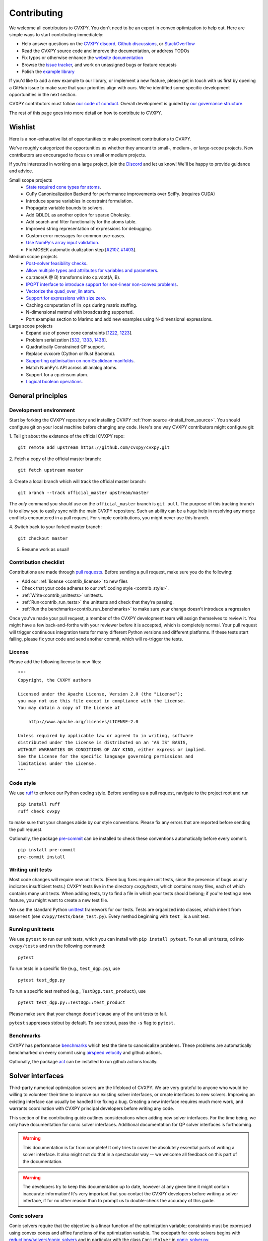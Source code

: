 .. _contributing:

Contributing
===============

We welcome all contributors to CVXPY. You don't need to be an expert in convex
optimization to help out. Here are simple ways to start contributing immediately:

* Help answer questions on the `CVXPY discord <https://discord.gg/4urRQeGBCr>`_,
  `Github discussions <https://github.com/cvxpy/cvxpy/discussions>`_,
  or `StackOverflow <https://stackoverflow.com/questions/tagged/cvxpy>`_

* Read the CVXPY source code and improve the documentation, or address TODOs

* Fix typos or otherwise enhance the `website documentation <https://github.com/cvxpy/cvxpy/tree/master/doc>`_

* Browse the `issue tracker <https://github.com/cvxpy/cvxpy/issues>`_, and work on unassigned bugs or feature requests

* Polish the `example library <https://github.com/cvxpy/cvxpy/tree/master/examples>`_

If you'd like to add a new example to our library, or implement a new feature,
please get in touch with us first by opening a GitHub issue to make sure that your
priorities align with ours.
We've identified some specific development opportunities in the next section.

CVXPY contributors must follow `our code of conduct <https://github.com/cvxpy/cvxpy/blob/master/CODE_OF_CONDUCT.md>`_.
Overall development is guided by `our governance structure <https://github.com/cvxpy/org/blob/main/governance.md>`_.

The rest of this page goes into more detail on how to contribute to CVXPY.

.. _contrib_roadmap:

Wishlist
--------

Here is a non-exhaustive list of opportunities to make prominent contributions to CVXPY.

We've roughly categorized the opportunities as whether they amount to small-, medium-, or large-scope projects.
New contributors are encouraged to focus on small or medium projects.

If you're interested in working on a large project, join the `Discord <https://discord.gg/4urRQeGBCr>`_ and let us know!
We'll be happy to provide guidance and advice.

Small scope projects
 - `State required cone types for atoms <https://github.com/cvxpy/cvxpy/issues/574>`_.
 - CuPy Canonicalization Backend for performance improvements over SciPy. (requires CUDA)
 - Introduce sparse variables in constraint formulation.
 - Propagate variable bounds to solvers.
 - Add QDLDL as another option for sparse Cholesky.
 - Add search and filter functionality for the atoms table.
 - Improved string representation of expressions for debugging.
 - Custom error messages for common use-cases.
 - `Use NumPy's array input validation <https://github.com/cvxpy/cvxpy/issues/2613>`_.
 - Fix MOSEK automatic dualization step [`#2107 <https://github.com/cvxpy/cvxpy/issues/2107>`_, `#1403 <https://github.com/cvxpy/cvxpy/issues/1403>`_].

Medium scope projects
 - `Post-solver feasibility checks <https://github.com/cvxpy/cvxpy/issues/434>`_.
 - `Allow multiple types and attributes for variables and parameters <https://github.com/cvxpy/cvxpy/issues/566>`_.
 - cp.trace(A @ B) transforms into cp.vdot(A, B).
 - `IPOPT interface to introduce support for non-linear non-convex problems <https://github.com/cvxpy/cvxpy/issues/1594>`_.
 - `Vectorize the quad_over_lin atom <https://github.com/cvxpy/cvxpy/issues/1197>`_.
 - `Support for expressions with size zero <https://github.com/cvxpy/cvxpy/issues/1429>`_.
 - Caching computation of lin_ops during matrix stuffing.
 - N-dimensional matmul with broadcasting supported.
 - Port examples section to Marimo and add new examples using N-dimensional expressions.

Large scope projects
 - Expand use of power cone constraints [`1222 <https://github.com/cvxpy/cvxpy/issues/1222>`_, `1223 <https://github.com/cvxpy/cvxpy/issues/1223>`_].
 - Problem serialization [`532 <https://github.com/cvxpy/cvxpy/issues/532>`_, `1333 <https://github.com/cvxpy/cvxpy/issues/1333>`_, `1438 <https://github.com/cvxpy/cvxpy/issues/1438>`_].
 - Quadratically Constrained QP support.
 - Replace cvxcore (Cython or Rust Backend).
 - `Supporting optimisation on non-Euclidean manifolds <https://github.com/cvxpy/cvxpy/issues/2605>`_.
 - Match NumPy's API across all analog atoms.
 - Support for a cp.einsum atom.
 - `Logical boolean operations <https://github.com/cvxpy/cvxpy/issues/1000>`_.


General principles
------------------


Development environment
~~~~~~~~~~~~~~~~~~~~~~~~~

Start by forking the CVXPY repository and installing CVXPY
:ref:`from source <install_from_source>`.
You should configure git on your local machine before changing any code.
Here's one way CVXPY contributors might configure git:

1. Tell git about the existence of the official CVXPY repo:
::

    git remote add upstream https://github.com/cvxpy/cvxpy.git

2. Fetch a copy of the official master branch:
::

    git fetch upstream master

3. Create a local branch which will track the official master branch:
::

    git branch --track official_master upstream/master

The *only* command you should use on the ``official_master`` branch is ``git pull``.
The purpose of this tracking branch is to allow you to easily sync with the main
CVXPY repository. Such an ability can be a huge help in resolving any merge conflicts
encountered in a pull request. For simple contributions, you might never use this branch.

4. Switch back to your forked master branch:
::

    git checkout master

5. Resume work as usual!

Contribution checklist
~~~~~~~~~~~~~~~~~~~~~~~~~

Contributions are made through
`pull requests <https://help.github.com/articles/using-pull-requests/>`_.
Before sending a pull request, make sure you do the following:

- Add our :ref:`license <contrib_license>` to new files

- Check that your code adheres to our :ref:`coding style <contrib_style>`.

- :ref:`Write<contrib_unittests>` unittests.

- :ref:`Run<contrib_run_tests>` the unittests and check that they're passing.

- :ref:`Run the benchmarks<contrib_run_benchmarks>` to make sure your change doesn't introduce a regression

Once you've made your pull request, a member of the CVXPY development team
will assign themselves to review it. You might have a few back-and-forths
with your reviewer before it is accepted, which is completely normal. Your
pull request will trigger continuous integration tests for many different
Python versions and different platforms. If these tests start failing, please
fix your code and send another commit, which will re-trigger the tests.


.. _contrib_license:

License
~~~~~~~~~~~~~~~~~~~~~~~~~
Please add the following license to new files:

::

  """
  Copyright, the CVXPY authors

  Licensed under the Apache License, Version 2.0 (the "License");
  you may not use this file except in compliance with the License.
  You may obtain a copy of the License at

      http://www.apache.org/licenses/LICENSE-2.0

  Unless required by applicable law or agreed to in writing, software
  distributed under the License is distributed on an "AS IS" BASIS,
  WITHOUT WARRANTIES OR CONDITIONS OF ANY KIND, either express or implied.
  See the License for the specific language governing permissions and
  limitations under the License.
  """

.. _contrib_style:

Code style
~~~~~~~~~~~~~~~~~~~~~~~~~
We use `ruff <https://beta.ruff.rs/docs/>`_ to enforce our Python coding
style. Before sending us a pull request, navigate to the project root
and run

::

    pip install ruff
    ruff check cvxpy

to make sure that your changes abide by our style conventions. Please fix any
errors that are reported before sending the pull request.

Optionally, the package `pre-commit <https://pre-commit.com/>`_ can be installed
to check these conventions automatically before every commit.

::

     pip install pre-commit
     pre-commit install

.. _contrib_unittests:

Writing unit tests
~~~~~~~~~~~~~~~~~~~~~~~~~
Most code changes will require new unit tests. (Even bug fixes require unit tests,
since the presence of bugs usually indicates insufficient tests.) CVXPY tests
live in the directory `cvxpy/tests`, which contains many files, each of which
contains many unit tests. When adding tests, try to find a file in which your
tests should belong; if you're testing a new feature, you might want to create
a new test file.

We use the standard Python `unittest <https://docs.python.org/3/library/unittest.html>`_
framework for our tests. Tests are organized into classes, which inherit from
``BaseTest`` (see ``cvxpy/tests/base_test.py``). Every method beginning with ``test_`` is a unit
test.

.. _contrib_run_tests:

Running unit tests
~~~~~~~~~~~~~~~~~~~~~~~~~
We use ``pytest`` to run our unit tests, which you can install with ``pip install pytest``.
To run all unit tests, ``cd`` into ``cvxpy/tests`` and run the following command:

::

    pytest

To run tests in a specific file (e.g., ``test_dgp.py``), use

::

    pytest test_dgp.py

To run a specific test method (e.g., ``TestDgp.test_product``), use

::

    pytest test_dgp.py::TestDgp::test_product

Please make sure that your change doesn't cause any of the unit tests to fail.

``pytest`` suppresses stdout by default. To see stdout, pass the ``-s`` flag
to ``pytest``.

.. _contrib_run_benchmarks:

Benchmarks
~~~~~~~~~~~~~~~~~~~~~~~~~
CVXPY has performance `benchmarks <https://github.com/cvxpy/benchmarks>`_ which test the time to canonicalize problems.
These problems are automatically benchmarked on every commit using `airspeed velocity <https://asv.readthedocs.io>`_ and github actions.

Optionally, the package `act <https://github.com/nektos/act>`_ can be installed
to run github actions locally.

.. _contrib_solver:

Solver interfaces
----------------------

Third-party numerical optimization solvers are the lifeblood of CVXPY.
We are very grateful to anyone who would be willing to volunteer their time to
improve our existing solver interfaces, or create interfaces to new solvers.
Improving an existing interface can usually be handled like fixing a bug.
Creating a new interface requires much more work, and warrants coordination
with CVXPY principal developers before writing any code.

This section of the contributing guide outlines considerations when adding new solver interfaces.
For the time being, we only have documentation for conic solver interfaces.
Additional documentation for QP solver interfaces is forthcoming.

.. warning::

    This documentation is far from complete! It only tries to cover the absolutely
    essential parts of writing a solver interface. It also might not do that in
    a spectacular way -- we welcome all feedback on this part of the documentation.

.. warning::

    The developers try to keep this documentation up to date, however at any given time
    it might contain inaccurate information! It's very important that you contact the
    CVXPY developers before writing a solver interface, if for no other reason than to
    prompt us to double-check the accuracy of this guide.

Conic solvers
~~~~~~~~~~~~~~~~~~~~~~~~~~~~~~~

Conic solvers require that the objective is a linear function of the
optimization variable; constraints must be expressed using convex cones and
affine functions of the optimization variable.
The codepath for conic solvers begins with
`reductions/solvers/conic_solvers <https://github.com/cvxpy/cvxpy/tree/master/cvxpy/reductions/solvers/conic_solvers>`_
and in particular with the class ``ConicSolver`` in
`conic_solver.py <https://github.com/cvxpy/cvxpy/blob/master/cvxpy/reductions/solvers/conic_solvers/conic_solver.py>`_.

Let's say you're writing a CVXPY interface for the "*Awesome*" conic solver,
and that there's an existing package ``AwesomePy`` for calling *Awesome* from python.
In this case you need to create a file called ``awesome_conif.py`` in the same folder as ``conic_solver.py``.
Within ``awesome_conif.py`` you will define a class ``Awesome(ConicSolver)``.
The ``Awesome(ConicSolver)`` class will manage all interaction between CVXPY and the
existing ``AwesomePy`` python package. It will need to implement six functions:
- import_solver,
- name,
- accepts,
- apply,
- solve_via_data, and
- invert.

The first three functions are very easy (often trivial) to write.
The remaining functions are called in order: ``apply`` stages data for ``solve_via_data``,
``solve_via_data`` calls the *Awesome* solver by way of the existing third-party
``AwesomePy`` package, and ``invert`` transforms the output from ``AwesomePy`` into
the format that CVXPY expects.

Key goals in this process are that the output of ``apply`` should be as close as possible
to the *Awesome*'s standard form, and that ``solve_via_data`` should be kept short.
The complexity of ``Awesome(ConicSolver).solve_via_data`` will depend on ``AwesomePy``.
If ``AwesomePy`` allows very low level input-- passed by one or two matrices,
and a handful of numeric vectors --then you'll be in a situation like ECOS or GLPK.
If the ``AwesomePy`` package requires that you build an object-oriented model,
then you're looking at something closer to the MOSEK, GUROBI, or NAG interfaces.
Writing the ``invert`` function may require nontrivial effort to properly recover dual variables.

CVXPY's conic form
~~~~~~~~~~~~~~~~~~~~~~~~~~~~~~~
CVXPY converts an optimization problem to an explicit form at the last possible moment.
When CVXPY presents a problem in a concrete form, it's over a single vectorized
optimization variable, and a flattened representation of the feasible set.
The abstraction for the standard form is

.. math::

   (P) \quad \min\{ c^T x + d \,:\, x \in \mathbb{R}^{n},\, A x + b \in K \}

where :math:`K` is a product of elementary convex cones. The design of CVXPY allows
for any cone supported by a target solver, but the current elementary convex cones are

1. The zero cone :math:`y = 0 \in \mathbb{R}^m`.
2. The nonnegative cone :math:`y \geq 0 \in \mathbb{R}^m`.
3. The second order cone

.. math::

    (u,v) \in K_{\mathrm{soc}}^n \doteq \{ (t,x) \,:\, t \geq \|x\|_2  \} \subset \mathbb{R} \times \mathbb{R}^n.

4. One of several vectorized versions of the positive semidefinite cone.
5. The exponential cone

.. math::

    (u,v,w) \in K_e \doteq \mathrm{cl}\{(x,y,z) |  z \geq y \exp(x/y), y>0\}.

6. The 3-dimensional power cone, parameterized by a number :math:`\alpha\in (0, 1)`:

.. math::

    (u,v) \in K_{\mathrm{pow}}^{\alpha} \doteq \{ (x,y,z) \,:\, x^{\alpha}y^{1-\alpha} \geq |z|, (x,y) \geq 0 \}.

We address the vectorization options for the semidefinite cones later.
For now it's useful to say that the ``Awesome(ConicSolver)`` class will access an
explicit representation for problem :math:`(P)` in in ``apply``, with a code snippet like

.. code::

    # from cvxpy.constraints import Zero, NonNeg, SOC, PSD, ExpCone, PowCone3D
    #  ...
    if not problem.formatted:
        problem = self.format_constraints(problem, self.EXP_CONE_ORDER)
    constr_map = problem.constr_map
    cone_dims = problem.cone_dims
    c, d, A, b = problem.apply_parameters()

The variable ``constr_map`` is is a dict of lists of CVXPY Constraint objects.
The dict is keyed by the references to CVXPY's Zero, NonNeg, SOC, PSD, ExpCone,
and PowCone3D classes. You will need to interact with these constraint classes during
dual variable recovery.
For the other variables in that code snippet ...

- ``c, d`` define the objective function ``c @ x + d``, and
- ``A, b, cone_dims`` define the abstractions :math:`A`, :math:`b`, :math:`K` in problem  :math:`(P)`.

The first step in writing a solver interface is to understand the exact
meanings of ``A, b, cone_dims``, so that you can correctly build a primal
problem using the third-party ``AwesomePy`` interface to the *Awesome* solver.
The ``cone_dims`` object is an instance of the ConeDims class, as defined in
`cone_matrix_stuffing.py
<https://github.com/cvxpy/cvxpy/blob/master/cvxpy/reductions/dcp2cone/cone_matrix_stuffing.py>`_;
``A`` is a SciPy sparse matrix, and ``b`` is a numpy ndarray with ``b.ndim == 1``.
The rows of ``A`` and entries of ``b`` are given in a very specific order, as described below.

- Equality constraints are found in the first ``cone_dims.zero`` rows of ``A`` and entries of ``b``.
  Letting ``eq = cone_dims.zero``, the constraint is

  .. code::

      A[:eq, :] @ x + b[:eq] == 0.

- Inequality constraints occur immediately after the equations.
  If for example ``ineq = cone_dims.nonneg`` then the feasible
  set has the constraint

  .. code::

      A[eq:eq + ineq, :] @ x + b[eq:eq + ineq] >= 0.

- Second order cone (SOC) constraints are handled after inequalities.
  Here, ``cone_dims.soc`` is a *list of integers* rather than a single integer.
  Supposing ``cone_dims.soc[0] == 10``, the first second order cone constraint appearing
  in this optimization problem would involve 10 rows of ``A`` and 10 entries of ``b``.
  The SOC vectorization we use is given by :math:`K_{\mathrm{soc}}^n` as defined above.
- PSD constraints follow SOC constraints.
  For most solver interfaces it is a good idea to make a deliberate decision about how to
  handle the vectorization, which amounts to implementing ``Awesome(ConicSolver).psd_format_mat``.
  If you do nothing, then the vectorization will behave as in ``ConicSolver.psd_format_mat``,
  which takes a PSD constraint of order :math:`n` and maps it to :math:`n^2` rows of :math:`A` and
  entries of :math:`b`.
  You can also borrow from ``SCS.psd_format_mat`` which maps an order :math:`n` PSD constraint
  to :math:`n(n+1)/2` suitably scaled rows of :math:`A` and entries of :math:`b`, or
  ``MOSEK.psd_format_mat`` which behaves identically to SCS except for the scaling.
- The next block of ``3 * cone_dims.exp`` rows in ``A, b`` correspond to consecutive
  three-dimensional exponential cones, as defined by :math:`K_e` above.
- The final block of ``3 * len(cone_dims.p3d)`` rows in ``A, b`` correspond to
  three-dimensional power cones defined by :math:`K_{\mathrm{pow}}^{\alpha}`, where the
  i-th triple of rows has ``alpha = cone_dims.p3d[i]``.

If *Awesome* supports nonlinear constraints like SOC, ExpCone, PSD, or PowCone3D, then
it's possible that you will need to transform data ``A, b`` in order to write these constraints in
the form expected by ``AwesomePy``.
The most common situations are when ``AwesomePy`` parametrizes the second-order cone
as :math:`K = \{ (x,t) \,:\, \|x\|\leq t \} \subset \mathbb{R}^n \times \mathbb{R}`,
or when it parametrizes :math:`K_e \subset \mathbb{R}^3` as some permutation of
what we defined earlier.

An alternative conic form
~~~~~~~~~~~~~~~~~~~~~~~~~~~~~~~

Some conic solvers do not natively support problem formats like (P) described in
the previous section. Instead, the solver requires problem statements like

.. math::

   (Dir) \quad \min\{ f^T z  \,:\, z \in K,\, G z = h \}.

Problem (Dir) uses so-called "direct" conic constraints :math:`z \in K`. If you are
writing an interface for a solver which works this way, you should use the
``Dualize`` reduction on the standard CVXPY problem data given in (P).
Using the Dualize reduction will avoid introduction unnecessary slack variables
for continuous problems, but it is not applicable for problems with integer constraints.
Therefore if your solver supports integer constraints, make sure to also use the
``Slacks`` reduction for that code path.

The MOSEK interface uses both of the reductions mentioned above.

Dual variables
~~~~~~~~~~~~~~~~~~~~~~~~~~~~~~~

Dual variable extraction should be handled in ``Awesome(ConicSolver).invert``.
To perform this step correctly, it's necessary to consider how CVXPY forms
a Lagrangian for the primal problem :math:`(P)`.
Let's say that the affine map :math:`Ax + b` in the feasible set
:math:`Ax + b \in K \subset \mathbb{R}^m` is broken up into six blocks of sizes
:math:`m_1,\ldots,m_6` where the blocks correspond (in order) to zero-cone, nonnegative cone,
second-order cone, vectorized PSD cone, exponential cone, and 3D power cone constraints.
Then CVXPY defines the dual to :math:`(P)` by forming a Lagrangian

.. math::

    \mathcal{L}(x,\mu_1,\ldots,\mu_6) = c^T x - \sum_{i=i}^6 \mu_i^T (A_i x + b_i)

in dual variables :math:`\mu_1 \in \mathbb{R}^{m_1}`, :math:`\mu_2 \in \mathbb{R}^{m_2}_+`,
and :math:`\mu_i \in K_i^* \subset \mathbb{R}^{m_i}` for :math:`i \in \{3,4,5,6\}`.
Here, :math:`K_i^*` denotes the dual cone to :math:`K_i` under the standard inner product.

More remarks on dual variables (particularly SOC dual variables) can be found in
`this comment on a GitHub thread <https://github.com/cvxpy/cvxpy/issues/948#issuecomment-592781675>`_.

Most concrete implementations of the ConicSolver class use a common set of helper
functions for dual variable recovery, found in
`reductions/solvers/utilities.py <https://github.com/cvxpy/cvxpy/blob/master/cvxpy/reductions/solvers/utilities.py>`_.


Registering a solver
~~~~~~~~~~~~~~~~~~~~~~~~~~~~~~~

Correctly implementing ``Awesome(ConicSolver)`` isn't enough to call *Awesome* from CVXPY.
You need to make edits in a handful of other places, namely

- `conic_solvers/__init__.py <https://github.com/cvxpy/cvxpy/blob/master/cvxpy/reductions/solvers/conic_solvers/__init__.py>`_,
- `solvers/defines.py <https://github.com/cvxpy/cvxpy/blob/master/cvxpy/reductions/solvers/defines.py>`_, and
- `cvxpy/__init__.py <https://github.com/cvxpy/cvxpy/blob/master/cvxpy/__init__.py>`_.

The existing content of those files should make it clear what's needed
to add *Awesome* to CVXPY.

Writing tests
~~~~~~~~~~~~~~~~~~~~~~~~~~~~~~~

Tests for  ``Awesome(ConicSolver)`` should be placed in `cvxpy/tests/test_conic_solvers.py
<https://github.com/cvxpy/cvxpy/blob/master/cvxpy/tests/test_conic_solvers.py>`_.
The overwhelming majority of tests in that file only take a single line, because
we make consistent use of a general testing framework defined in
`solver_test_helpers.py
<https://github.com/cvxpy/cvxpy/blob/master/cvxpy/tests/solver_test_helpers.py>`_.
Here are examples of helper functions we invoke in ``test_conic_solvers.py``,

.. code::

    class StandardTestSDPs(object):

        @staticmethod
        def test_sdp_1min(solver, places=4, **kwargs):
            sth = sdp_1('min')
            sth.solve(solver, **kwargs)
            sth.verify_objective(places=2)  # only 2 digits recorded.
            sth.check_primal_feasibility(places)
            sth.check_complementarity(places)
            sth.check_dual_domains(places)  # check dual variables are PSD.

    ...

    class StandardTestSOCPs(object):

        @staticmethod
        def test_socp_0(solver, places=4, **kwargs):
            sth = socp_0()
            sth.solve(solver, **kwargs)
            sth.verify_objective(places)
            sth.verify_primal_values(places)
            sth.check_complementarity(places)

    ...

        @staticmethod
        def test_mi_socp_1(solver, places=4, **kwargs):
            sth = mi_socp_1()
            sth.solve(solver, **kwargs)
            # mixed integer problems don't have dual variables,
            #   so we only check the optimal objective and primal variables.
            sth.verify_objective(places)
            sth.verify_primal_values(places)

Notice the comments in the predefined functions.
In ``test_sdp_1min``, we override a user-supplied value for ``places`` with
``places=2`` when checking the optimal objective function value.
We also go through extra effort to check that the dual variables are PSD
matrices.
In ``test_mi_socp_1`` we're working with a mixed-integer problem, so
there are no dual variables at all.
You should use these predefined functions partly because they automatically check
what's most appropriate for the problem at hand.

Each of these predefined functions first constructs a SolverTestHelper object ``sth``
which contains appropriate test data. The ``.solve`` function for the
SolverTestHelper class is a simple wrapper around ``prob.solve`` where
``prob`` is a CVXPY Problem. In particular, any keyword arguments
passed to ``sth.solve`` will be passed to ``prob.solve``. This allows you to
call modified versions of a test with different solver parameters, for example

.. code::

    def test_mosek_lp_1(self):
        # default settings
        StandardTestLPs.test_lp_1(solver='MOSEK')  # 4 places
        # require a basic feasible solution
        StandardTestLPs.test_lp_1(solver='MOSEK', places=6, bfs=True)



.. _Anaconda: https://store.continuum.io/cshop/anaconda/
.. _CVXOPT: https://cvxopt.org/
.. _NumPy: https://www.numpy.org/
.. _SciPy: https://www.scipy.org/
